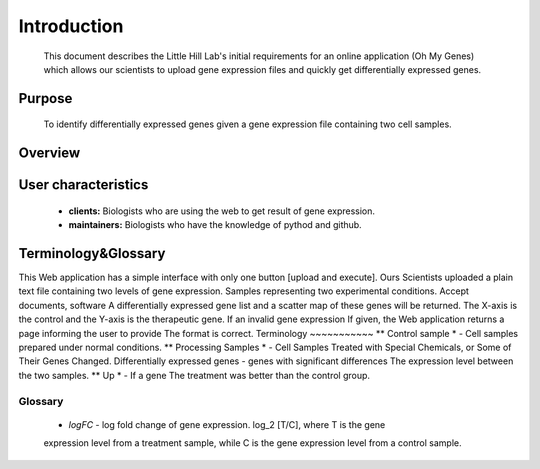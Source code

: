 Introduction
============
	This document describes the Little Hill Lab's initial requirements for an online
	application (Oh My Genes) which allows our scientists to upload gene expression files
	and quickly get differentially expressed genes.

Purpose
-------
	To identify differentially expressed genes given a gene expression file containing
	two cell samples.

Overview
--------
	

User characteristics
--------------------
	*	**clients:** Biologists who are using the web to get result of gene expression.
	*	**maintainers:** Biologists who have the knowledge of pythod and github.

Terminology&Glossary
--------------------
This Web application has a simple interface with only one button [upload and execute]. Ours
Scientists uploaded a plain text file containing two levels of gene expression.
Samples representing two experimental conditions. Accept documents, software
A differentially expressed gene list and a scatter map of these genes will be returned.
The X-axis is the control and the Y-axis is the therapeutic gene. If an invalid gene expression
If given, the Web application returns a page informing the user to provide
The format is correct.
Terminology
~~~~~~~~~~~ 
** Control sample * - Cell samples prepared under normal conditions.
** Processing Samples * - Cell Samples Treated with Special Chemicals, or Some of Their Genes
Changed.
Differentially expressed genes - genes with significant differences
The expression level between the two samples.
** Up * - If a gene
The treatment was better than the control group.

Glossary
~~~~~~~~
	*	*logFC* - log fold change of gene expression. log_2 [T/C], where T is the gene
	expression level from a treatment sample, while C is the gene expression level from a
	control sample.